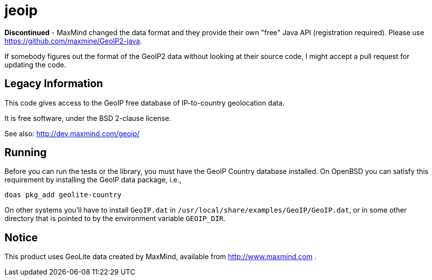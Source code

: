 = jeoip

*Discontinued* - MaxMind changed the data format and they provide
their own "free" Java API (registration required).
Please use https://github.com/maxmine/GeoIP2-java.

If somebody figures out the format of the GeoIP2 data without looking
at their source code, I might accept a pull request for updating the code.

== Legacy Information

This code gives access to the GeoIP free database of IP-to-country geolocation data.

It is free software, under the BSD 2-clause license.

See also: http://dev.maxmind.com/geoip/

== Running

Before you can run the tests or the library, you must have the GeoIP Country database installed.
On OpenBSD you can satisfy this requirement by installing the GeoIP data package, i.e., 

	doas pkg_add geolite-country

On other systems you'll have to install `GeoIP.dat` in `/usr/local/share/examples/GeoIP/GeoIP.dat`,
or in some other directory that is pointed to by the environment variable `GEOIP_DIR`.

== Notice

This product uses GeoLite data created by MaxMind, available from http://www.maxmind.com .

